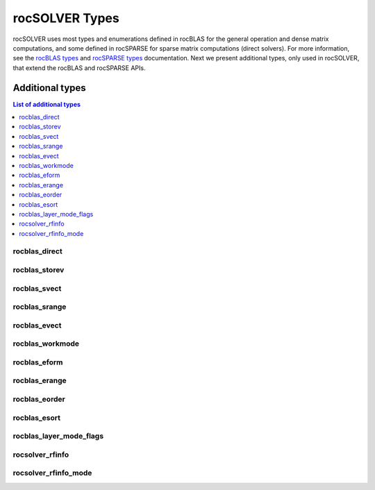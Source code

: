 .. meta::
  :description: rocSOLVER documentation and API reference library
  :keywords: rocSOLVER, ROCm, API, documentation

.. _rocsolver-types:

********************************************************************
rocSOLVER Types
********************************************************************

rocSOLVER uses most types and enumerations defined in rocBLAS for the general operation and
dense matrix computations, and some defined in rocSPARSE for sparse matrix computations (direct solvers).
For more information, see the `rocBLAS types <https://rocm.docs.amd.com/projects/rocBLAS/en/latest/API_Reference_Guide.html#rocblas-datatypes>`_ and
`rocSPARSE types <https://rocm.docs.amd.com/projects/rocSPARSE/en/latest/types.html>`_ documentation.
Next we present additional types, only used in rocSOLVER, that extend the rocBLAS and rocSPARSE APIs.


Additional types
================

.. contents:: List of additional types
   :local:
   :backlinks: top

rocblas_direct
---------------
.. doxygenenum:: rocblas_direct

rocblas_storev
---------------
.. doxygenenum:: rocblas_storev

rocblas_svect
---------------
.. doxygenenum:: rocblas_svect

rocblas_srange
---------------
.. doxygenenum:: rocblas_srange

rocblas_evect
---------------
.. doxygenenum:: rocblas_evect

rocblas_workmode
------------------
.. doxygenenum:: rocblas_workmode

rocblas_eform
---------------
.. doxygenenum:: rocblas_eform

rocblas_erange
---------------
.. doxygenenum:: rocblas_erange

rocblas_eorder
---------------
.. doxygenenum:: rocblas_eorder

rocblas_esort
---------------
.. doxygenenum:: rocblas_esort

rocblas_layer_mode_flags
------------------------
.. doxygentypedef:: rocblas_layer_mode_flags

rocsolver_rfinfo
------------------------
.. doxygentypedef:: rocsolver_rfinfo

rocsolver_rfinfo_mode
------------------------
.. doxygenenum:: rocsolver_rfinfo_mode
